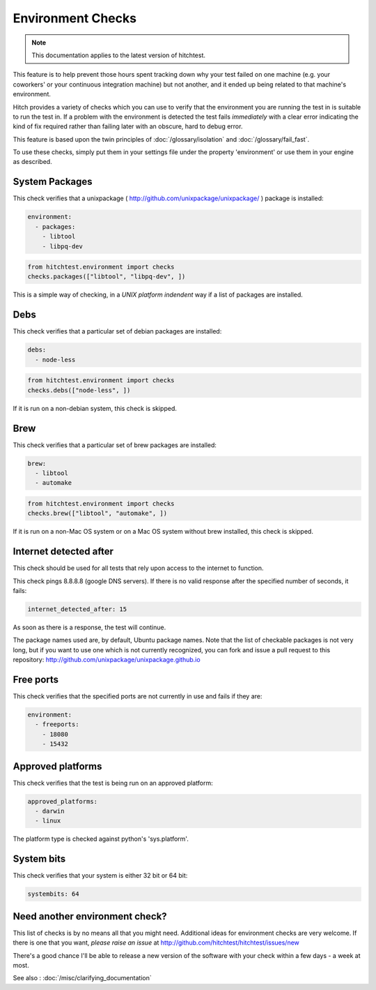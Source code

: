 Environment Checks
==================

.. note::

    This documentation applies to the latest version of hitchtest.

This feature is to help prevent those hours spent tracking down why your test
failed on one machine (e.g. your coworkers' or your continuous integration machine)
but not another, and it ended up being related to that machine's environment.

Hitch provides a variety of checks which you can use to verify that the environment
you are running the test in is suitable to run the test in. If a problem with the
environment is detected the test fails *immediately* with a clear error indicating
the kind of fix required rather than failing later with an obscure, hard to debug
error.

This feature is based upon the twin principles of :doc:`/glossary/isolation` and
:doc:`/glossary/fail_fast`.

To use these checks, simply put them in your settings file under the property 'environment'
or use them in your engine as described.


System Packages
---------------

This check verifies that a unixpackage ( http://github.com/unixpackage/unixpackage/ ) package is installed:

.. code-block:: yaml

  environment:
    - packages:
      - libtool
      - libpq-dev

.. code-block:: python

  from hitchtest.environment import checks
  checks.packages(["libtool", "libpq-dev", ])

This is a simple way of checking, in a *UNIX platform indendent* way if a list of
packages are installed.



Debs
----

This check verifies that a particular set of debian packages are installed:

.. code-block:: yaml

  debs:
    - node-less

.. code-block:: python

  from hitchtest.environment import checks
  checks.debs(["node-less", ])

If it is run on a non-debian system, this check is skipped.


Brew
----

This check verifies that a particular set of brew packages are installed:

.. code-block:: yaml

  brew:
    - libtool
    - automake

.. code-block:: python

  from hitchtest.environment import checks
  checks.brew(["libtool", "automake", ])

If it is run on a non-Mac OS system or on a Mac OS system without brew installed,
this check is skipped.


Internet detected after
-----------------------

This check should be used for all tests that rely upon access to the internet
to function.

This check pings 8.8.8.8 (google DNS servers). If there is no valid response after
the specified number of seconds, it fails:

.. code-block:: yaml

  internet_detected_after: 15

As soon as there is a response, the test will continue.

The package names used are, by default, Ubuntu package names. Note that the list
of checkable packages is not very long, but if you want to use one which is not
currently recognized, you can fork and issue a pull request to this repository:
http://github.com/unixpackage/unixpackage.github.io


Free ports
----------

This check verifies that the specified ports are not currently in use and
fails if they are:

.. code-block:: yaml

  environment:
    - freeports:
      - 18080
      - 15432


Approved platforms
------------------

This check verifies that the test is being run on an approved platform:

.. code-block:: yaml

  approved_platforms:
    - darwin
    - linux

The platform type is checked against python's 'sys.platform'.


System bits
-----------

This check verifies that your system is either 32 bit or 64 bit:

.. code-block:: yaml

  systembits: 64


Need another environment check?
-------------------------------

This list of checks is by no means all that you might need. Additional ideas for environment
checks are very welcome. If there is one that you want, *please raise an issue* at
http://github.com/hitchtest/hitchtest/issues/new

There's a good chance I'll be able to release a new version of the software with your
check within a few days - a week at most.

See also : :doc:`/misc/clarifying_documentation`
